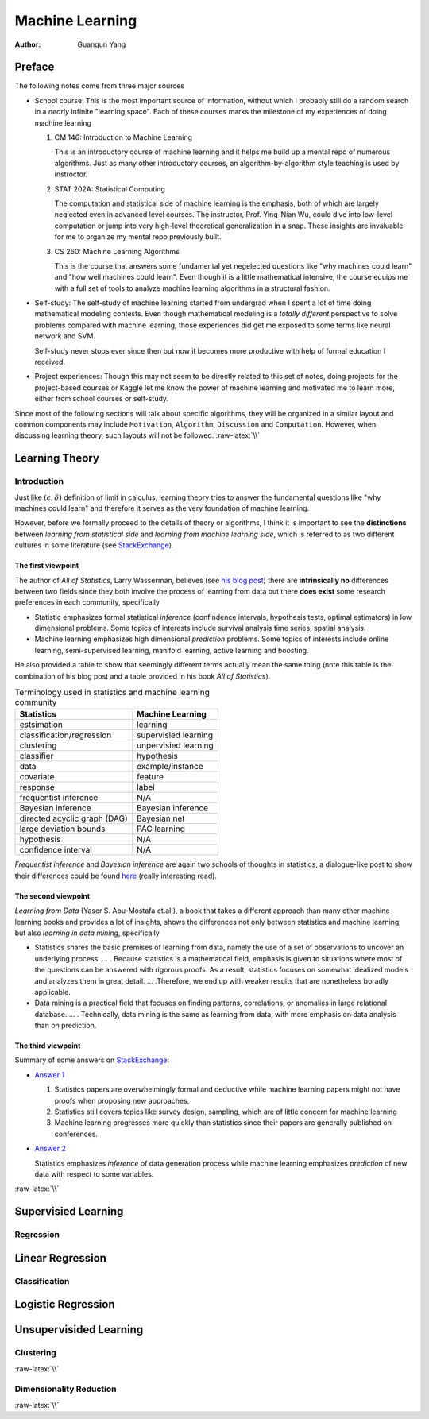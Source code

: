 ================
Machine Learning
================

:Author: Guanqun Yang


.. role:: raw-latex(raw)
   :format: latex
..

Preface
=======

The following notes come from three major sources

-  School course: This is the most important source of information,
   without which I probably still do a random search in a *nearly*
   infinite "learning space". Each of these courses marks the milestone
   of my experiences of doing machine learning

   #. CM 146: Introduction to Machine Learning

      This is an introductory course of machine learning and it helps me
      build up a mental repo of numerous algorithms. Just as many other
      introductory courses, an algorithm-by-algorithm style teaching is
      used by instroctor.
   #. STAT 202A: Statistical Computing

      The computation and statistical side of machine learning is the
      emphasis, both of which are largely neglected even in advanced
      level courses. The instructor, Prof. Ying-Nian Wu, could dive into
      low-level computation or jump into very high-level theoretical
      generalization in a snap. These insights are invaluable for me to
      organize my mental repo previously built.
   #. CS 260: Machine Learning Algorithms

      This is the course that answers some fundamental yet negelected
      questions like "why machines could learn" and "how well machines
      could learn". Even though it is a little mathematical intensive,
      the course equips me with a full set of tools to analyze machine
      learning algorithms in a structural fashion.

-  Self-study: The self-study of machine learning started from undergrad
   when I spent a lot of time doing mathematical modeling contests. Even
   though mathematical modeling is a *totally different* perspective to
   solve problems compared with machine learning, those experiences did
   get me exposed to some terms like neural network and SVM.

   Self-study never stops ever since then but now it becomes more
   productive with help of formal education I received.
-  Project experiences: Though this may not seem to be directly related
   to this set of notes, doing projects for the project-based courses or
   Kaggle let me know the power of machine learning and motivated me to
   learn more, either from school courses or self-study.

Since most of the following sections will talk about specific
algorithms, they will be organized in a similar layout and common
components may include ``Motivation``, ``Algorithm``, ``Discussion`` and
``Computation``. However, when discussing learning theory, such layouts
will not be followed. :raw-latex:`\\`

Learning Theory
===============

Introduction
------------

Just like :math:`(\epsilon,\delta)` definition of limit in calculus,
learning theory tries to answer the fundamental questions like "why
machines could learn" and therefore it serves as the very foundation of
machine learning.

However, before we formally proceed to the details of theory or
algorithms, I think it is important to see the **distinctions** between
*learning from statistical side* and *learning from machine learning
side*, which is referred to as two different cultures in some literature
(see
`StackExchange <https://stats.stackexchange.com/questions/6/the-two-cultures-statistics-vs-machine-learning>`__).

The first viewpoint
~~~~~~~~~~~~~~~~~~~

The author of *All of Statistics*, Larry Wasserman, believes (see `his
blog
post <https://normaldeviate.wordpress.com/2012/06/12/statistics-versus-machine-learning-5-2/>`__)
there are **intrinsically no** differences between two fields since they
both involve the process of learning from data but there **does exist**
some research preferences in each community, specifically

-  Statistic emphasizes formal statistical *inference* (confindence
   intervals, hypothesis tests, optimal estimators) in low dimensional
   problems. Some topics of interests include survival analysis time
   series, spatial analysis.
-  Machine learning emphasizes high dimensional *prediction* problems.
   Some topics of interests include online learning, semi-supervised
   learning, manifold learning, active learning and boosting.

He also provided a table to show that seemingly different terms actually
mean the same thing (note this table is the combination of his blog post
and a table provided in his book *All of Statistics*).

.. table:: Terminology used in statistics and machine learning community

   ============================ ====================
   Statistics                   Machine Learning
   ============================ ====================
   estsimation                  learning
   classification/regression    supervisied learning
   clustering                   unpervisied learning
   classifier                   hypothesis
   data                         example/instance
   covariate                    feature
   response                     label
   frequentist inference        N/A
   Bayesian inference           Bayesian inference
   directed acyclic graph (DAG) Bayesian net
   large deviation bounds       PAC learning
   hypothesis                   N/A
   confidence interval          N/A
   ============================ ====================

*Frequentist inference* and *Bayesian inference* are again two schools
of thoughts in statistics, a dialogue-like post to show their
differences could be found
`here <https://stats.stackexchange.com/a/73180/191779>`__ (really
interesting read).

The second viewpoint
~~~~~~~~~~~~~~~~~~~~

*Learning from Data* (Yaser S. Abu-Mostafa et.al.), a book that takes a
different approach than many other machine learning books and provides a
lot of insights, shows the differences not only between statistics and
machine learning, but also *learning in data mining*, specifically

-  Statistics shares the basic premises of learning from data, namely
   the use of a set of observations to uncover an underlying process. …
   . Because statistics is a mathematical field, emphasis is given to
   situations where most of the questions can be answered with rigorous
   proofs. As a result, statistics focuses on somewhat idealized models
   and analyzes them in great detail. … .Therefore, we end up with
   weaker results that are nonetheless boradly applicable.
-  Data mining is a practical field that focuses on finding patterns,
   correlations, or anomalies in large relational database. … .
   Technically, data mining is the same as learning from data, with more
   emphasis on data analysis than on prediction.

The third viewpoint
~~~~~~~~~~~~~~~~~~~

Summary of some answers on
`StackExchange <https://stats.stackexchange.com/questions/6/the-two-cultures-statistics-vs-machine-learning>`__:

-  `Answer
   1 <https://stats.stackexchange.com/questions/6/the-two-cultures-statistics-vs-machine-learning>`__

   #. Statistics papers are overwhelmingly formal and deductive while
      machine learning papers might not have proofs when proposing new
      approaches.
   #. Statistics still covers topics like survey design, sampling, which
      are of little concern for machine learning
   #. Machine learning progresses more quickly than statistics since
      their papers are generally published on conferences.

-  `Answer
   2 <https://stats.stackexchange.com/questions/6/the-two-cultures-statistics-vs-machine-learning>`__

   Statistics emphasizes *inference* of data generation process while
   machine learning emphasizes *prediction* of new data with respect to
   some variables.

:raw-latex:`\\`

Supervisied Learning
====================

Regression
----------

Linear Regression
=================

Classification
--------------

Logistic Regression
===================

Unsupervisided Learning
=======================

Clustering
----------

:raw-latex:`\\`

Dimensionality Reduction
------------------------

:raw-latex:`\\`
